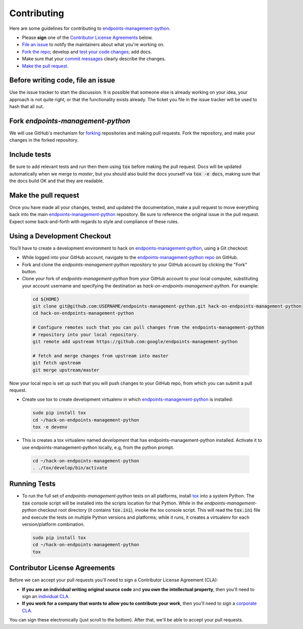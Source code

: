 Contributing
============

Here are some guidelines for contributing to `endpoints-management-python`_.

-  Please **sign** one of the `Contributor License Agreements`_ below.
-  `File an issue`_ to notify the maintainers about what you're working on.
-  `Fork the repo`_; develop and `test your code changes`_; add docs.
-  Make sure that your `commit messages`_ clearly describe the changes.
-  `Make the pull request`_.

.. _`Fork the repo`: https://help.github.com/articles/fork-a-repo
.. _`forking`: https://help.github.com/articles/fork-a-repo
.. _`commit messages`: http://chris.beams.io/posts/git-commit/

.. _`File an issue`:

Before writing code, file an issue
----------------------------------

Use the issue tracker to start the discussion. It is possible that someone else
is already working on your idea, your approach is not quite right, or that the
functionality exists already. The ticket you file in the issue tracker will be
used to hash that all out.

Fork `endpoints-management-python`
-----------------------------------

We will use GitHub's mechanism for `forking`_ repositories and making pull
requests. Fork the repository, and make your changes in the forked repository.

.. _`test your code changes`:

Include tests
-------------

Be sure to add relevant tests and run then them using :code:`tox` before making the pull request.
Docs will be updated automatically when we merge to `master`, but
you should also build the docs yourself via :code:`tox -e docs`, making sure that the docs build OK
and that they are readable.

.. _`tox`: https://tox.readthedocs.org/en/latest/

Make the pull request
---------------------

Once you have made all your changes, tested, and updated the documentation,
make a pull request to move everything back into the main `endpoints-management-python`_
repository. Be sure to reference the original issue in the pull request.
Expect some back-and-forth with regards to style and compliance of these
rules.

Using a Development Checkout
----------------------------

You’ll have to create a development environment to hack on
`endpoints-management-python`_, using a Git checkout:

-   While logged into your GitHub account, navigate to the `endpoints-management-python repo`_ on GitHub.
-   Fork and clone the `endpoints-management-python` repository to your GitHub account
    by clicking the "Fork" button.
-   Clone your fork of `endpoints-management-python` from your GitHub account to your
    local computer, substituting your account username and specifying
    the destination as `hack-on-endpoints-management-python`. For example:

  .. code:: bash

    cd ${HOME}
    git clone git@github.com:USERNAME/endpoints-management-python.git hack-on-endpoints-management-python
    cd hack-on-endpoints-management-python

    # Configure remotes such that you can pull changes from the endpoints-management-python
    # repository into your local repository.
    git remote add upstream https://github.com:google/endpoints-management-python

    # fetch and merge changes from upstream into master
    git fetch upstream
    git merge upstream/master


Now your local repo is set up such that you will push changes to your
GitHub repo, from which you can submit a pull request.

-   Create use tox to create development virtualenv in which `endpoints-management-python`_ is installed:

  .. code:: bash

    sudo pip install tox
    cd ~/hack-on-endpoints-management-python
    tox -e devenv

-   This is creates a tox virtualenv named `development` that has endpoints-management-python installed.
    Activate it to use endpoints-management-python locally, e.g, from the python prompt.

  .. code:: bash

    cd ~/hack-on-endpoints-management-python
    . ./tox/develop/bin/activate

.. _`endpoints-management-python`: https://github.com/googleapis/endpoints-management-python
.. _`endpoints-management-python repo`: https://github.com/googleapis/endpoints-management-python


Running Tests
-------------

-   To run the full set of `endpoints-management-python` tests on all platforms, install
    `tox`_ into a system Python.  The :code:`tox` console script will be
    installed into the scripts location for that Python.  While in the
    `endpoints-management-python` checkout root directory (it contains :code:`tox.ini`),
    invoke the `tox` console script.  This will read the :code:`tox.ini` file and
    execute the tests on multiple Python versions and platforms; while it runs,
    it creates a virtualenv for each version/platform combination.

  .. code:: bash

      sudo pip install tox
      cd ~/hack-on-endpoints-management-python
      tox

Contributor License Agreements
------------------------------

Before we can accept your pull requests you'll need to sign a Contributor
License Agreement (CLA):

-   **If you are an individual writing original source code** and **you own
    the intellectual property**, then you'll need to sign an
    `individual CLA`_.
-   **If you work for a company that wants to allow you to contribute your
    work**, then you'll need to sign a `corporate CLA`_.

You can sign these electronically (just scroll to the bottom). After that,
we'll be able to accept your pull requests.

.. _`individual CLA`: https://developers.google.com/open-source/cla/individual
.. _`corporate CLA`: https://developers.google.com/open-source/cla/corporate
